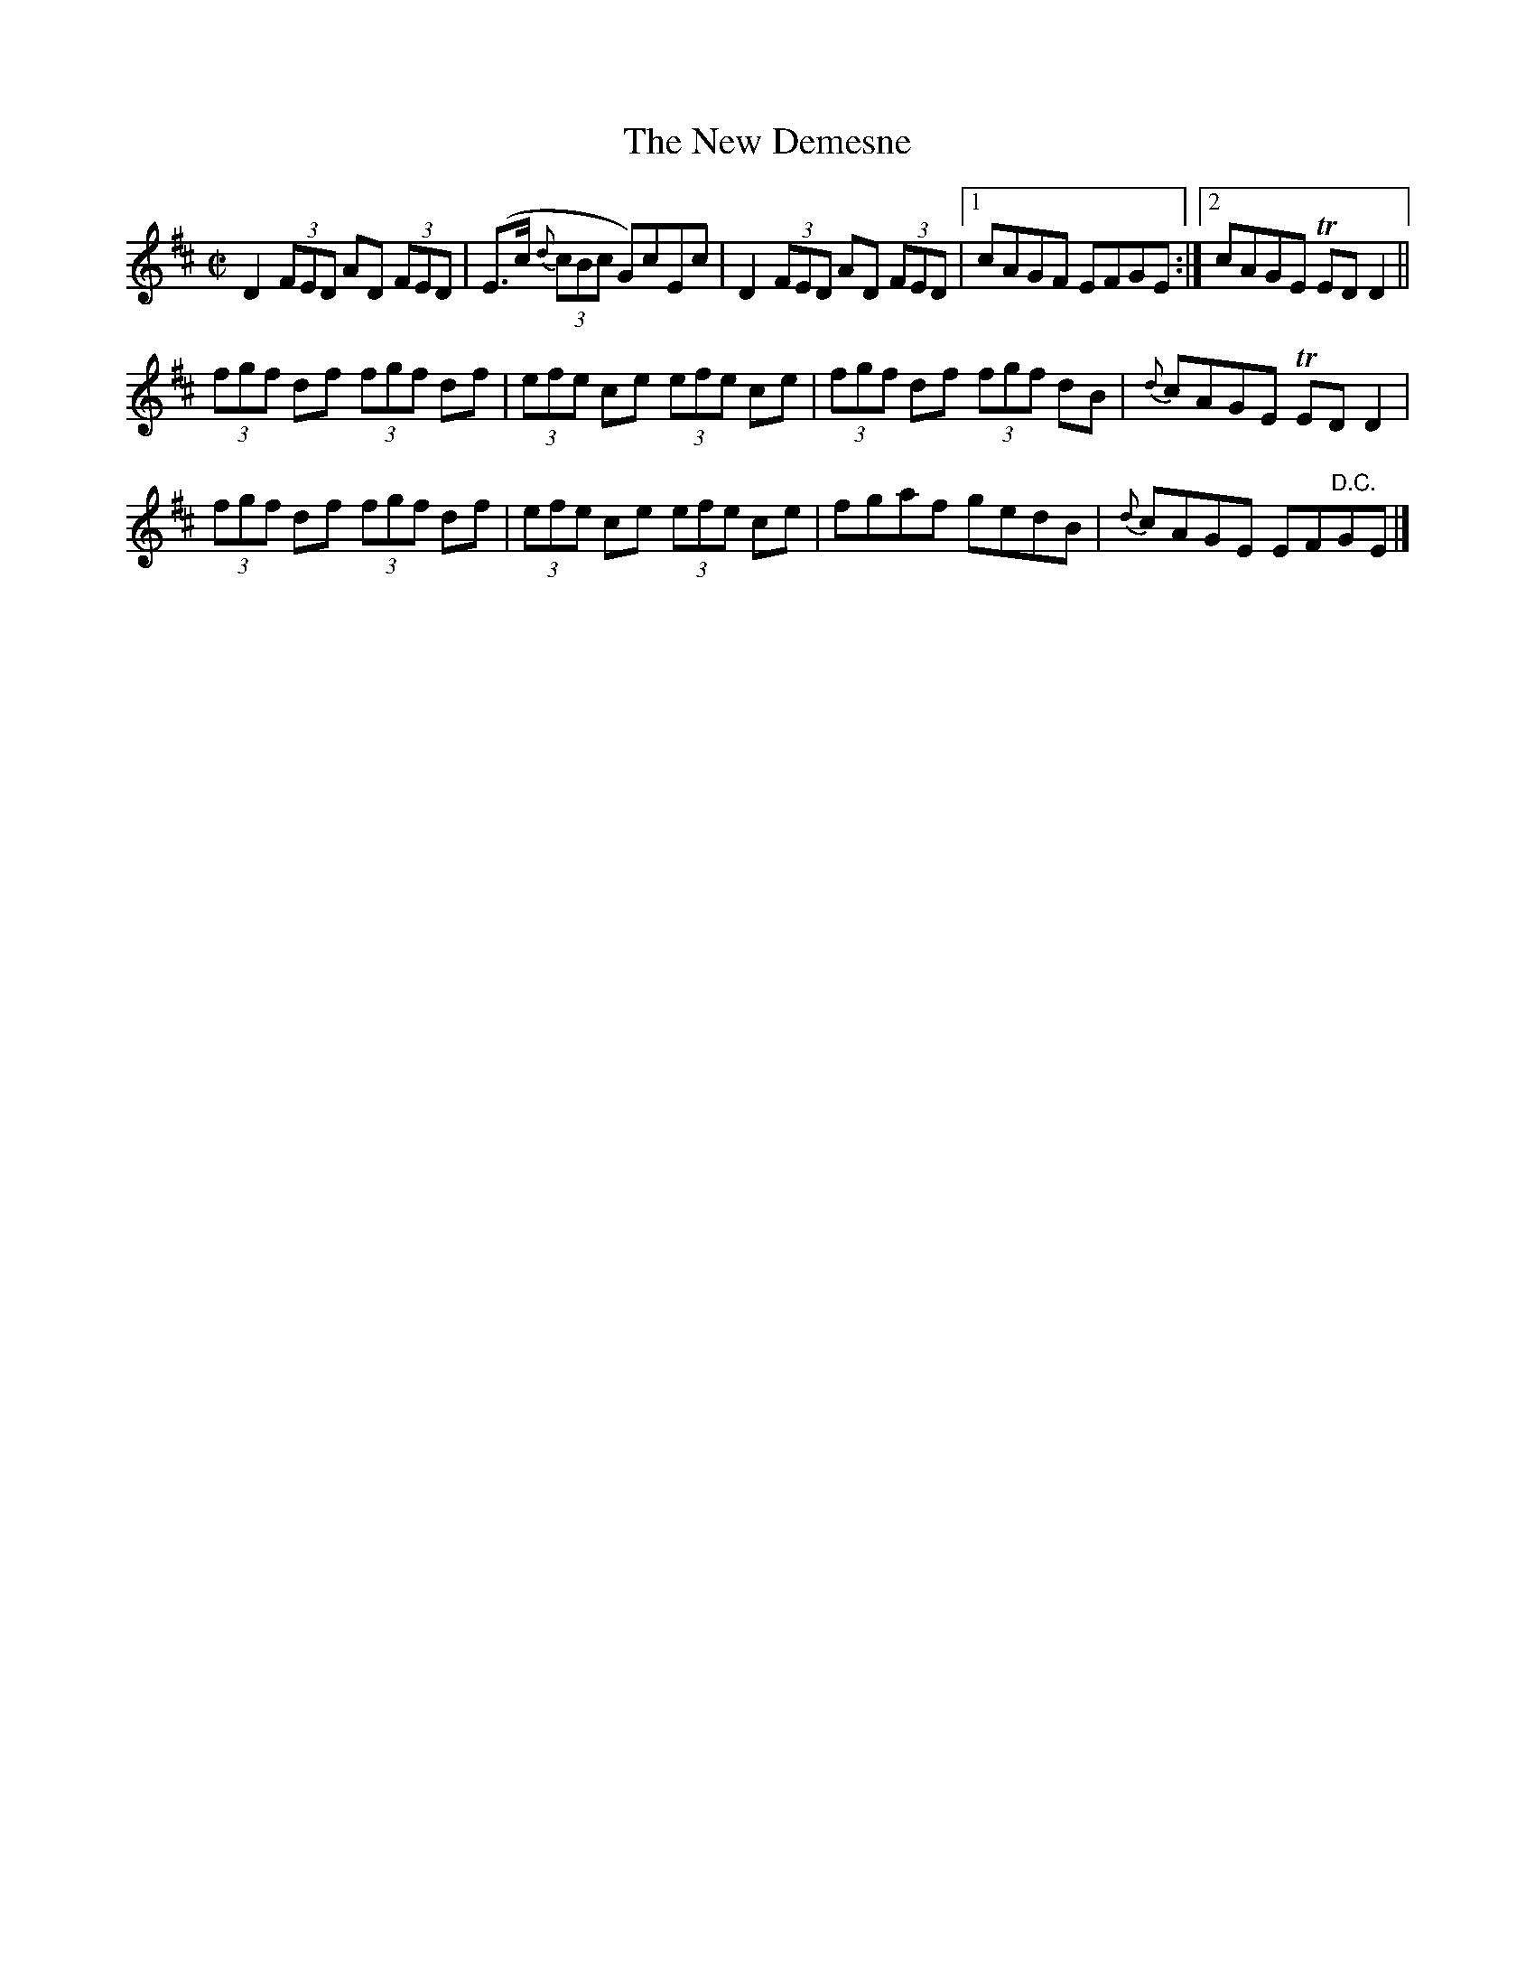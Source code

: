 X:1208
T:The New Demesne
M:C|
L:1/8
R:Reel
B:O'Neill's 1208
N:1st setting
N:Collected by Kennedy
K:D
D2(3FED AD (3FED | (E>c {d}(3cBc G)cEc | D2(3FED AD (3FED |1 cAGF EFGE :|2 cAGE TEDD2 ||
(3fgf df (3fgf df | (3efe ce (3efe ce | (3fgf df (3fgf dB | {d}cAGE TEDD2 |
(3fgf df (3fgf df | (3efe ce (3efe ce | fgaf gedB | {d}cAGE EF"D.C."GE |]
